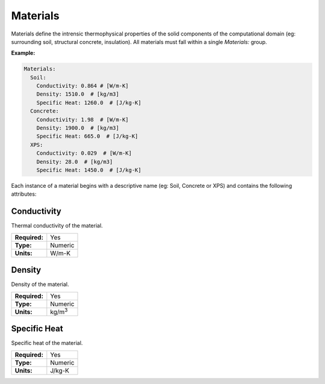 Materials
=========

Materials define the intrensic thermophysical properties of the solid components of the computational domain (eg: surrounding soil, structural concrete, insulation). All materials must fall within a single `Materials:` group.

**Example:**

.. code-block:: yaml

    Materials:
      Soil:
        Conductivity: 0.864 # [W/m-K]
        Density: 1510.0  # [kg/m3]
        Specific Heat: 1260.0  # [J/kg-K]
      Concrete:
        Conductivity: 1.98  # [W/m-K]
        Density: 1900.0  # [kg/m3]
        Specific Heat: 665.0  # [J/kg-K]
      XPS:
        Conductivity: 0.029  # [W/m-K]
        Density: 28.0  # [kg/m3]
        Specific Heat: 1450.0  # [J/kg-K]

Each instance of a material begins with a descriptive name (eg: Soil, Concrete or XPS) and contains the following attributes:

Conductivity
------------

Thermal conductivity of the material.

=============   =======
**Required:**   Yes
**Type:**       Numeric
**Units:**      W/m-K
=============   =======

Density
-------

Density of the material.

=============   ==============
**Required:**   Yes
**Type:**       Numeric
**Units:**      kg/m\ :sup:`3`
=============   ==============

Specific Heat
-------------

Specific heat of the material.

=============   =======
**Required:**   Yes
**Type:**       Numeric
**Units:**      J/kg-K
=============   =======
